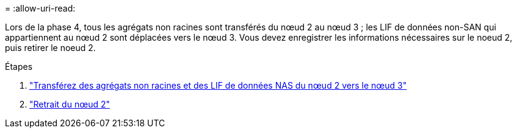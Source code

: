 = 
:allow-uri-read: 


Lors de la phase 4, tous les agrégats non racines sont transférés du nœud 2 au nœud 3 ; les LIF de données non-SAN qui appartiennent au nœud 2 sont déplacées vers le nœud 3. Vous devez enregistrer les informations nécessaires sur le noeud 2, puis retirer le noeud 2.

.Étapes
. link:relocate_non_root_aggr_nas_lifs_from_node2_to_node3.html["Transférez des agrégats non racines et des LIF de données NAS du nœud 2 vers le nœud 3"]
. link:retire_node2.html["Retrait du nœud 2"]

